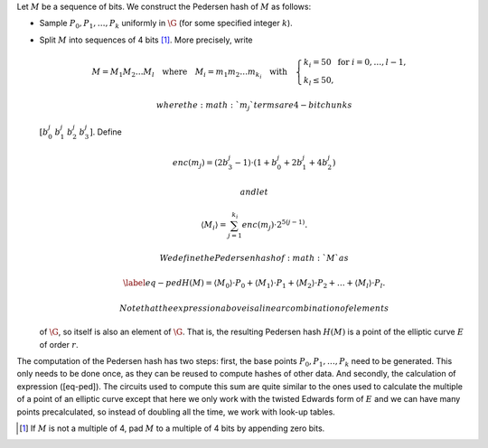 Let :math:`M` be a sequence of bits. We construct the Pedersen hash of
:math:`M` as follows:

-  Sample :math:`P_0,P_1,\dots,P_k` uniformly in :math:`\G` (for some
   specified integer :math:`k`).

-  Split :math:`M` into sequences of 4 bits [1]_. More precisely, write

   .. math::

      \begin{gathered}
              M = M_1M_2\dots M_l 
              \quad\text{where}\quad
              M_i = m_1m_2\dots m_{k_i}
              \quad\text{with}\quad 
              \begin{cases}
                  k_i = 50    \;\text{ for }  i = 0, \dots, l-1, \\
                  k_l \leq 50,
              \end{cases}
          \end{gathered}

    where the :math:`m_j` terms are 4-bit chunks
   :math:`[b_0^j\: b_1^j\: b_2^j\: b_3^j]`. Define

   .. math::

      enc(m_j) = (2b_3^j-1) 
              \cdot (1+b_{0}^j+2b_{1}^j+4b^j_{2})

    and let

   .. math:: \langle M_i \rangle = \sum_{j=1}^{k_i} enc(m_j) \cdot 2^{5(j-1)}.

    We define the Pedersen hash of :math:`M` as

   .. math::

      \label{eq-ped}
              H(M) = \langle M_0 \rangle \cdot P_0 
              +  \langle M_1 \rangle \cdot P_1 
              +  \langle M_2 \rangle \cdot P_2 
              + \dots + \langle M_l \rangle \cdot P_l.

    Note that the expression above is a linear combination of elements
   of :math:`\G`, so itself is also an element of :math:`\G`. That is,
   the resulting Pedersen hash :math:`H(M)` is a point of the elliptic
   curve :math:`E` of order :math:`r`.

The computation of the Pedersen hash has two steps: first, the base
points :math:`P_0, P_1, \dots, P_k` need to be generated. This only
needs to be done once, as they can be reused to compute hashes of other
data. And secondly, the calculation of expression ([eq-ped]). The
circuits used to compute this sum are quite similar to the ones used to
calculate the multiple of a point of an elliptic curve except that here
we only work with the twisted Edwards form of :math:`E` and we can have
many points precalculated, so instead of doubling all the time, we work
with look-up tables.

.. [1]
   If :math:`M` is not a multiple of 4, pad :math:`M` to a multiple of 4
   bits by appending zero bits.
